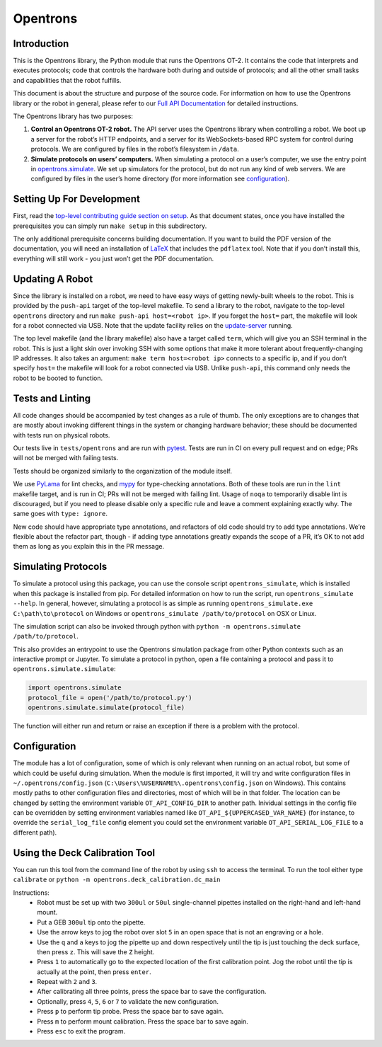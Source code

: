 =============
Opentrons
=============

.. image:: https://badgen.net/travis/Opentrons/opentrons/edge
   :target: https://travis-ci.org/Opentrons/opentrons
   :alt: Build Status

.. image:: https://badgen.net/codecov/c/github/Opentrons/opentrons
   :target: https://codecov.io/gh/Opentrons/opentrons
   :alt: Coverage Status

.. image:: https://badgen.net/pypi/v/opentrons
   :target: https://pypi.org/project/opentrons/
   :alt: Download From PyPI

.. _Full API Documentation: http://docs.opentrons.com


Introduction
------------

This is the Opentrons library, the Python module that runs the Opentrons OT-2. It contains the code that interprets and executes protocols; code that controls the hardware both during and outside of protocols; and all the other small tasks and capabilities that the robot fulfills.

This document is about the structure and purpose of the source code. For information on how to use the Opentrons library or the robot in general, please refer to our  `Full API Documentation`_ for detailed instructions.

The Opentrons library has two purposes:

1. **Control an Opentrons OT-2 robot.**  The API server uses the Opentrons library when controlling a robot. We boot up a server for the robot’s HTTP endpoints, and a server for its WebSockets-based RPC system for control during protocols. We are configured by files in the robot’s filesystem in ``/data``.

2. **Simulate protocols on users’ computers.** When simulating a protocol on a user’s computer, we use the entry point in `opentrons.simulate <https://github.com/Opentrons/opentrons/blob/edge/api/src/opentrons/simulate.py>`_. We set up simulators for the protocol, but do not run any kind of web servers. We are configured by files in the user’s home directory (for more information see configuration_).


Setting Up For Development
--------------------------

First, read the `top-level contributing guide section on setup <https://github.com/Opentrons/opentrons/blob/edge/CONTRIBUTING.md#environment-and-repository>`_. As that document states, once you have installed the prerequisites you can simply run ``make setup`` in this subdirectory.

The only additional prerequisite concerns building documentation. If you want to build the PDF version of the documentation, you will need an installation of `LaTeX <https://www.latex-project.org/get/>`_ that includes the ``pdflatex`` tool. Note that if you don’t install this, everything will still work - you just won’t get the PDF documentation.



Updating A Robot
----------------

Since the library is installed on a robot, we need to have easy ways of getting newly-built wheels to the robot. This is provided by the ``push-api`` target of the top-level makefile. To send a library to the robot, navigate to the top-level ``opentrons`` directory and run ``make push-api host=<robot ip>``. If you forget the ``host=`` part, the makefile will look for a robot connected via USB. Note that the update facility relies on the `update-server <https://github.com/Opentrons/opentrons/tree/edge/update-server>`_ running.

The top level makefile (and the library makefile) also have a target called ``term``, which will give you an SSH terminal in the robot. This is just a light skin over invoking SSH with some options that make it more tolerant about frequently-changing IP addresses. It also takes an argument: ``make term host=<robot ip>`` connects to a specific ip, and if you don’t specify ``host=`` the makefile will look for a robot connected via USB. Unlike ``push-api``, this command only needs the robot to be booted to function.


Tests and Linting
-----------------

All code changes should be accompanied by test changes as a rule of thumb. The only exceptions are to changes that are mostly about invoking different things in the system or changing hardware behavior; these should be documented with tests run on physical robots.

Our tests live in ``tests/opentrons`` and are run with `pytest <https://docs.pytest.org/en/latest/>`_. Tests are run in CI on every pull request and on ``edge``; PRs will not be merged with failing tests.

Tests should be organized similarly to the organization of the module itself.

We use `PyLama <https://github.com/klen/pylama>`_ for lint checks, and `mypy <http://mypy-lang.org/>`_ for type-checking annotations. Both of these tools are run in the ``lint`` makefile target, and is run in CI; PRs will not be merged with failing lint. Usage of ``noqa`` to temporarily disable lint is discouraged, but if you need to please disable only a specific rule and leave a comment explaining exactly why. The same goes with ``type: ignore``.

New code should have appropriate type annotations, and refactors of old code should try to add type annotations. We’re flexible about the refactor part, though - if adding type annotations greatly expands the scope of a PR, it’s OK to not add them as long as you explain this in the PR message.


Simulating Protocols
--------------------

To simulate a protocol using this package, you can use the console script ``opentrons_simulate``, which is installed when this package is installed from pip. For detailed information on how to run the script, run ``opentrons_simulate --help``. In general, however, simulating a protocol is as simple as running ``opentrons_simulate.exe C:\path\to\protocol`` on Windows or ``opentrons_simulate /path/to/protocol`` on OSX or Linux.

The simulation script can also be invoked through python with ``python -m opentrons.simulate /path/to/protocol``.

This also provides an entrypoint to use the Opentrons simulation package from other Python contexts such as an interactive prompt or Jupyter. To simulate a protocol in python, open a file containing a protocol and pass it to ``opentrons.simulate.simulate``:

.. code-block:: python

   import opentrons.simulate
   protocol_file = open('/path/to/protocol.py')
   opentrons.simulate.simulate(protocol_file)


The function will either run and return or raise an  exception if there is a problem with the protocol.


Configuration
-------------

The module has a lot of configuration, some of which is only relevant when running on an actual robot, but some of which could be useful during simulation. When the module is first imported, it will try and write configuration files in ``~/.opentrons/config.json`` (``C:\Users\%USERNAME%\.opentrons\config.json`` on Windows). This contains mostly paths to other configuration files and directories, most of which will be in that folder. The location can be changed by setting the environment variable ``OT_API_CONFIG_DIR`` to another path. Inividual settings in the config file can be overridden by setting environment variables named like ``OT_API_${UPPERCASED_VAR_NAME}`` (for instance, to override the ``serial_log_file`` config element you could set the environment variable ``OT_API_SERIAL_LOG_FILE`` to a different path).


Using the Deck Calibration Tool
-------------------------------

You can run this tool from the command line of the robot by using ``ssh`` to access the terminal.
To run the tool either type ``calibrate`` or ``python -m opentrons.deck_calibration.dc_main``

Instructions:
    - Robot must be set up with two ``300ul`` or ``50ul`` single-channel pipettes
      installed on the right-hand and left-hand mount.
    - Put a GEB ``300ul`` tip onto the pipette.
    - Use the arrow keys to jog the robot over slot ``5`` in an open space that
      is not an engraving or a hole.
    - Use the ``q`` and ``a`` keys to jog the pipette up and down respectively
      until the tip is just touching the deck surface, then press ``z``. This
      will save the ``Z`` height.
    - Press ``1`` to automatically go to the expected location of the first
      calibration point. Jog the robot until the tip is actually at
      the point, then press ``enter``.
    - Repeat with ``2`` and ``3``.
    - After calibrating all three points, press the space bar to save the
      configuration.
    - Optionally, press ``4``, ``5``, ``6`` or ``7`` to validate the new configuration.
    - Press ``p`` to perform tip probe. Press the space bar to save again.
    - Press ``m`` to perform mount calibration. Press the space bar to save again.
    - Press ``esc`` to exit the program.
